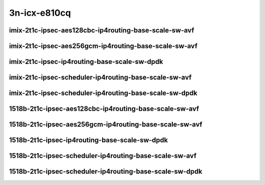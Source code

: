 
.. raw:: latex

    \clearpage

.. raw:: html

    <script type="text/javascript">

        function getDocHeight(doc) {
            doc = doc || document;
            var body = doc.body, html = doc.documentElement;
            var height = Math.max( body.scrollHeight, body.offsetHeight,
                html.clientHeight, html.scrollHeight, html.offsetHeight );
            return height;
        }

        function setIframeHeight(id) {
            var ifrm = document.getElementById(id);
            var doc = ifrm.contentDocument? ifrm.contentDocument:
                ifrm.contentWindow.document;
            ifrm.style.visibility = 'hidden';
            ifrm.style.height = "10px"; // reset to minimal height ...
            // IE opt. for bing/msn needs a bit added or scrollbar appears
            ifrm.style.height = getDocHeight( doc ) + 4 + "px";
            ifrm.style.visibility = 'visible';
        }

    </script>

3n-icx-e810cq
~~~~~~~~~~~~~

imix-2t1c-ipsec-aes128cbc-ip4routing-base-scale-sw-avf
------------------------------------------------------

.. raw:: html

    <center>
    <iframe id="1" onload="setIframeHeight(this.id)" width="700" frameborder="0" scrolling="no" src="../../_static/vpp/3n-icx-e810cq-imix-2t1c-ipsec-aes128cbc-ip4routing-base-scale-sw-avf-ndr.html"></iframe>
    <p><br></p>
    </center>

.. raw:: latex

    \begin{figure}[H]
        \centering
            \graphicspath{{../_build/_static/vpp/}}
            \includegraphics[clip, trim=0cm 0cm 5cm 0cm, width=0.70\textwidth]{3n-icx-e810cq-imix-2t1c-ipsec-aes128cbc-ip4routing-base-scale-sw-avf-ndr}
            \label{fig:3n-icx-e810cq-imix-2t1c-ipsec-aes128cbc-ip4routing-base-scale-sw-avf-ndr}
    \end{figure}

.. raw:: latex

    \clearpage

.. raw:: html

    <center>
    <iframe id="2" onload="setIframeHeight(this.id)" width="700" frameborder="0" scrolling="no" src="../../_static/vpp/3n-icx-e810cq-imix-2t1c-ipsec-aes128cbc-ip4routing-base-scale-sw-avf-pdr.html"></iframe>
    <p><br></p>
    </center>

.. raw:: latex

    \begin{figure}[H]
        \centering
            \graphicspath{{../_build/_static/vpp/}}
            \includegraphics[clip, trim=0cm 0cm 5cm 0cm, width=0.70\textwidth]{3n-icx-e810cq-imix-2t1c-ipsec-aes128cbc-ip4routing-base-scale-sw-avf-pdr}
            \label{fig:3n-icx-e810cq-imix-2t1c-ipsec-aes128cbc-ip4routing-base-scale-sw-avf-pdr}
    \end{figure}

.. raw:: latex

    \clearpage

imix-2t1c-ipsec-aes256gcm-ip4routing-base-scale-sw-avf
------------------------------------------------------

.. raw:: html

    <center>
    <iframe id="3" onload="setIframeHeight(this.id)" width="700" frameborder="0" scrolling="no" src="../../_static/vpp/3n-icx-e810cq-imix-2t1c-ipsec-aes256gcm-ip4routing-base-scale-sw-avf-ndr.html"></iframe>
    <p><br></p>
    </center>

.. raw:: latex

    \begin{figure}[H]
        \centering
            \graphicspath{{../_build/_static/vpp/}}
            \includegraphics[clip, trim=0cm 0cm 5cm 0cm, width=0.70\textwidth]{3n-icx-e810cq-imix-2t1c-ipsec-aes256gcm-ip4routing-base-scale-sw-avf-ndr}
            \label{fig:3n-icx-e810cq-imix-2t1c-ipsec-aes256gcm-ip4routing-base-scale-sw-avf-ndr}
    \end{figure}

.. raw:: latex

    \clearpage

.. raw:: html

    <center>
    <iframe id="4" onload="setIframeHeight(this.id)" width="700" frameborder="0" scrolling="no" src="../../_static/vpp/3n-icx-e810cq-imix-2t1c-ipsec-aes256gcm-ip4routing-base-scale-sw-avf-pdr.html"></iframe>
    <p><br></p>
    </center>

.. raw:: latex

    \begin{figure}[H]
        \centering
            \graphicspath{{../_build/_static/vpp/}}
            \includegraphics[clip, trim=0cm 0cm 5cm 0cm, width=0.70\textwidth]{3n-icx-e810cq-imix-2t1c-ipsec-aes256gcm-ip4routing-base-scale-sw-avf-pdr}
            \label{fig:3n-icx-e810cq-imix-2t1c-ipsec-aes256gcm-ip4routing-base-scale-sw-avf-pdr}
    \end{figure}

.. raw:: latex

    \clearpage

imix-2t1c-ipsec-ip4routing-base-scale-sw-dpdk
---------------------------------------------

.. raw:: html

    <center>
    <iframe id="5" onload="setIframeHeight(this.id)" width="700" frameborder="0" scrolling="no" src="../../_static/vpp/3n-icx-e810cq-imix-2t1c-ipsec-ip4routing-base-scale-sw-dpdk-ndr.html"></iframe>
    <p><br></p>
    </center>

.. raw:: latex

    \begin{figure}[H]
        \centering
            \graphicspath{{../_build/_static/vpp/}}
            \includegraphics[clip, trim=0cm 0cm 5cm 0cm, width=0.70\textwidth]{3n-icx-e810cq-imix-2t1c-ipsec-ip4routing-base-scale-sw-dpdk-ndr}
            \label{fig:3n-icx-e810cq-imix-2t1c-ipsec-ip4routing-base-scale-sw-dpdk-ndr}
    \end{figure}

.. raw:: latex

    \clearpage

.. raw:: html

    <center>
    <iframe id="6" onload="setIframeHeight(this.id)" width="700" frameborder="0" scrolling="no" src="../../_static/vpp/3n-icx-e810cq-imix-2t1c-ipsec-ip4routing-base-scale-sw-dpdk-pdr.html"></iframe>
    <p><br></p>
    </center>

.. raw:: latex

    \begin{figure}[H]
        \centering
            \graphicspath{{../_build/_static/vpp/}}
            \includegraphics[clip, trim=0cm 0cm 5cm 0cm, width=0.70\textwidth]{3n-icx-e810cq-imix-2t1c-ipsec-ip4routing-base-scale-sw-dpdk-pdr}
            \label{fig:3n-icx-e810cq-imix-2t1c-ipsec-ip4routing-base-scale-sw-dpdk-pdr}
    \end{figure}

.. raw:: latex

    \clearpage

imix-2t1c-ipsec-scheduler-ip4routing-base-scale-sw-avf
------------------------------------------------------

.. raw:: html

    <center>
    <iframe id="7" onload="setIframeHeight(this.id)" width="700" frameborder="0" scrolling="no" src="../../_static/vpp/3n-icx-e810cq-imix-2t1c-ipsec-scheduler-ip4routing-base-scale-sw-avf-ndr.html"></iframe>
    <p><br></p>
    </center>

.. raw:: latex

    \begin{figure}[H]
        \centering
            \graphicspath{{../_build/_static/vpp/}}
            \includegraphics[clip, trim=0cm 0cm 5cm 0cm, width=0.70\textwidth]{3n-icx-e810cq-imix-2t1c-ipsec-scheduler-ip4routing-base-scale-sw-avf-ndr}
            \label{fig:3n-icx-e810cq-imix-2t1c-ipsec-scheduler-ip4routing-base-scale-sw-avf-ndr}
    \end{figure}

.. raw:: latex

    \clearpage

.. raw:: html

    <center>
    <iframe id="8" onload="setIframeHeight(this.id)" width="700" frameborder="0" scrolling="no" src="../../_static/vpp/3n-icx-e810cq-imix-2t1c-ipsec-scheduler-ip4routing-base-scale-sw-avf-pdr.html"></iframe>
    <p><br></p>
    </center>

.. raw:: latex

    \begin{figure}[H]
        \centering
            \graphicspath{{../_build/_static/vpp/}}
            \includegraphics[clip, trim=0cm 0cm 5cm 0cm, width=0.70\textwidth]{3n-icx-e810cq-imix-2t1c-ipsec-scheduler-ip4routing-base-scale-sw-avf-pdr}
            \label{fig:3n-icx-e810cq-imix-2t1c-ipsec-scheduler-ip4routing-base-scale-sw-avf-pdr}
    \end{figure}

.. raw:: latex

    \clearpage

imix-2t1c-ipsec-scheduler-ip4routing-base-scale-sw-dpdk
-------------------------------------------------------

.. raw:: html

    <center>
    <iframe id="9" onload="setIframeHeight(this.id)" width="700" frameborder="0" scrolling="no" src="../../_static/vpp/3n-icx-e810cq-imix-2t1c-ipsec-scheduler-ip4routing-base-scale-sw-dpdk-ndr.html"></iframe>
    <p><br></p>
    </center>

.. raw:: latex

    \begin{figure}[H]
        \centering
            \graphicspath{{../_build/_static/vpp/}}
            \includegraphics[clip, trim=0cm 0cm 5cm 0cm, width=0.70\textwidth]{3n-icx-e810cq-imix-2t1c-ipsec-scheduler-ip4routing-base-scale-sw-dpdk-ndr}
            \label{fig:3n-icx-e810cq-imix-2t1c-ipsec-scheduler-ip4routing-base-scale-sw-dpdk-ndr}
    \end{figure}

.. raw:: latex

    \clearpage

.. raw:: html

    <center>
    <iframe id="10" onload="setIframeHeight(this.id)" width="700" frameborder="0" scrolling="no" src="../../_static/vpp/3n-icx-e810cq-imix-2t1c-ipsec-scheduler-ip4routing-base-scale-sw-dpdk-pdr.html"></iframe>
    <p><br></p>
    </center>

.. raw:: latex

    \begin{figure}[H]
        \centering
            \graphicspath{{../_build/_static/vpp/}}
            \includegraphics[clip, trim=0cm 0cm 5cm 0cm, width=0.70\textwidth]{3n-icx-e810cq-imix-2t1c-ipsec-scheduler-ip4routing-base-scale-sw-dpdk-pdr}
            \label{fig:3n-icx-e810cq-imix-2t1c-ipsec-scheduler-ip4routing-base-scale-sw-dpdk-pdr}
    \end{figure}

.. raw:: latex

    \clearpage

1518b-2t1c-ipsec-aes128cbc-ip4routing-base-scale-sw-avf
-------------------------------------------------------

.. raw:: html

    <center>
    <iframe id="1i" onload="setIframeHeight(this.id)" width="700" frameborder="0" scrolling="no" src="../../_static/vpp/3n-icx-e810cq-1518b-2t1c-ipsec-aes128cbc-ip4routing-base-scale-sw-avf-ndr.html"></iframe>
    <p><br></p>
    </center>

.. raw:: latex

    \begin{figure}[H]
        \centering
            \graphicspath{{../_build/_static/vpp/}}
            \includegraphics[clip, trim=0cm 0cm 5cm 0cm, width=0.70\textwidth]{3n-icx-e810cq-1518b-2t1c-ipsec-aes128cbc-ip4routing-base-scale-sw-avf-ndr}
            \label{fig:3n-icx-e810cq-1518b-2t1c-ipsec-aes128cbc-ip4routing-base-scale-sw-avf-ndr}
    \end{figure}

.. raw:: latex

    \clearpage

.. raw:: html

    <center>
    <iframe id="2i" onload="setIframeHeight(this.id)" width="700" frameborder="0" scrolling="no" src="../../_static/vpp/3n-icx-e810cq-1518b-2t1c-ipsec-aes128cbc-ip4routing-base-scale-sw-avf-pdr.html"></iframe>
    <p><br></p>
    </center>

.. raw:: latex

    \begin{figure}[H]
        \centering
            \graphicspath{{../_build/_static/vpp/}}
            \includegraphics[clip, trim=0cm 0cm 5cm 0cm, width=0.70\textwidth]{3n-icx-e810cq-1518b-2t1c-ipsec-aes128cbc-ip4routing-base-scale-sw-avf-pdr}
            \label{fig:3n-icx-e810cq-1518b-2t1c-ipsec-aes128cbc-ip4routing-base-scale-sw-avf-pdr}
    \end{figure}

.. raw:: latex

    \clearpage

1518b-2t1c-ipsec-aes256gcm-ip4routing-base-scale-sw-avf
-------------------------------------------------------

.. raw:: html

    <center>
    <iframe id="3i" onload="setIframeHeight(this.id)" width="700" frameborder="0" scrolling="no" src="../../_static/vpp/3n-icx-e810cq-1518b-2t1c-ipsec-aes256gcm-ip4routing-base-scale-sw-avf-ndr.html"></iframe>
    <p><br></p>
    </center>

.. raw:: latex

    \begin{figure}[H]
        \centering
            \graphicspath{{../_build/_static/vpp/}}
            \includegraphics[clip, trim=0cm 0cm 5cm 0cm, width=0.70\textwidth]{3n-icx-e810cq-1518b-2t1c-ipsec-aes256gcm-ip4routing-base-scale-sw-avf-ndr}
            \label{fig:3n-icx-e810cq-1518b-2t1c-ipsec-aes256gcm-ip4routing-base-scale-sw-avf-ndr}
    \end{figure}

.. raw:: latex

    \clearpage

.. raw:: html

    <center>
    <iframe id="4i" onload="setIframeHeight(this.id)" width="700" frameborder="0" scrolling="no" src="../../_static/vpp/3n-icx-e810cq-1518b-2t1c-ipsec-aes256gcm-ip4routing-base-scale-sw-avf-pdr.html"></iframe>
    <p><br></p>
    </center>

.. raw:: latex

    \begin{figure}[H]
        \centering
            \graphicspath{{../_build/_static/vpp/}}
            \includegraphics[clip, trim=0cm 0cm 5cm 0cm, width=0.70\textwidth]{3n-icx-e810cq-1518b-2t1c-ipsec-aes256gcm-ip4routing-base-scale-sw-avf-pdr}
            \label{fig:3n-icx-e810cq-1518b-2t1c-ipsec-aes256gcm-ip4routing-base-scale-sw-avf-pdr}
    \end{figure}

.. raw:: latex

    \clearpage

1518b-2t1c-ipsec-ip4routing-base-scale-sw-dpdk
----------------------------------------------

.. raw:: html

    <center>
    <iframe id="5i" onload="setIframeHeight(this.id)" width="700" frameborder="0" scrolling="no" src="../../_static/vpp/3n-icx-e810cq-1518b-2t1c-ipsec-ip4routing-base-scale-sw-dpdk-ndr.html"></iframe>
    <p><br></p>
    </center>

.. raw:: latex

    \begin{figure}[H]
        \centering
            \graphicspath{{../_build/_static/vpp/}}
            \includegraphics[clip, trim=0cm 0cm 5cm 0cm, width=0.70\textwidth]{3n-icx-e810cq-1518b-2t1c-ipsec-ip4routing-base-scale-sw-dpdk-ndr}
            \label{fig:3n-icx-e810cq-1518b-2t1c-ipsec-ip4routing-base-scale-sw-dpdk-ndr}
    \end{figure}

.. raw:: latex

    \clearpage

.. raw:: html

    <center>
    <iframe id="6i" onload="setIframeHeight(this.id)" width="700" frameborder="0" scrolling="no" src="../../_static/vpp/3n-icx-e810cq-1518b-2t1c-ipsec-ip4routing-base-scale-sw-dpdk-pdr.html"></iframe>
    <p><br></p>
    </center>

.. raw:: latex

    \begin{figure}[H]
        \centering
            \graphicspath{{../_build/_static/vpp/}}
            \includegraphics[clip, trim=0cm 0cm 5cm 0cm, width=0.70\textwidth]{3n-icx-e810cq-1518b-2t1c-ipsec-ip4routing-base-scale-sw-dpdk-pdr}
            \label{fig:3n-icx-e810cq-1518b-2t1c-ipsec-ip4routing-base-scale-sw-dpdk-pdr}
    \end{figure}

.. raw:: latex

    \clearpage

1518b-2t1c-ipsec-scheduler-ip4routing-base-scale-sw-avf
-------------------------------------------------------

.. raw:: html

    <center>
    <iframe id="7i" onload="setIframeHeight(this.id)" width="700" frameborder="0" scrolling="no" src="../../_static/vpp/3n-icx-e810cq-1518b-2t1c-ipsec-scheduler-ip4routing-base-scale-sw-avf-ndr.html"></iframe>
    <p><br></p>
    </center>

.. raw:: latex

    \begin{figure}[H]
        \centering
            \graphicspath{{../_build/_static/vpp/}}
            \includegraphics[clip, trim=0cm 0cm 5cm 0cm, width=0.70\textwidth]{3n-icx-e810cq-1518b-2t1c-ipsec-scheduler-ip4routing-base-scale-sw-avf-ndr}
            \label{fig:3n-icx-e810cq-1518b-2t1c-ipsec-scheduler-ip4routing-base-scale-sw-avf-ndr}
    \end{figure}

.. raw:: latex

    \clearpage

.. raw:: html

    <center>
    <iframe id="8i" onload="setIframeHeight(this.id)" width="700" frameborder="0" scrolling="no" src="../../_static/vpp/3n-icx-e810cq-1518b-2t1c-ipsec-scheduler-ip4routing-base-scale-sw-avf-pdr.html"></iframe>
    <p><br></p>
    </center>

.. raw:: latex

    \begin{figure}[H]
        \centering
            \graphicspath{{../_build/_static/vpp/}}
            \includegraphics[clip, trim=0cm 0cm 5cm 0cm, width=0.70\textwidth]{3n-icx-e810cq-1518b-2t1c-ipsec-scheduler-ip4routing-base-scale-sw-avf-pdr}
            \label{fig:3n-icx-e810cq-1518b-2t1c-ipsec-scheduler-ip4routing-base-scale-sw-avf-pdr}
    \end{figure}

.. raw:: latex

    \clearpage

1518b-2t1c-ipsec-scheduler-ip4routing-base-scale-sw-dpdk
--------------------------------------------------------

.. raw:: html

    <center>
    <iframe id="9i" onload="setIframeHeight(this.id)" width="700" frameborder="0" scrolling="no" src="../../_static/vpp/3n-icx-e810cq-1518b-2t1c-ipsec-scheduler-ip4routing-base-scale-sw-dpdk-ndr.html"></iframe>
    <p><br></p>
    </center>

.. raw:: latex

    \begin{figure}[H]
        \centering
            \graphicspath{{../_build/_static/vpp/}}
            \includegraphics[clip, trim=0cm 0cm 5cm 0cm, width=0.70\textwidth]{3n-icx-e810cq-1518b-2t1c-ipsec-scheduler-ip4routing-base-scale-sw-dpdk-ndr}
            \label{fig:3n-icx-e810cq-1518b-2t1c-ipsec-scheduler-ip4routing-base-scale-sw-dpdk-ndr}
    \end{figure}

.. raw:: latex

    \clearpage

.. raw:: html

    <center>
    <iframe id="10i" onload="setIframeHeight(this.id)" width="700" frameborder="0" scrolling="no" src="../../_static/vpp/3n-icx-e810cq-1518b-2t1c-ipsec-scheduler-ip4routing-base-scale-sw-dpdk-pdr.html"></iframe>
    <p><br></p>
    </center>

.. raw:: latex

    \begin{figure}[H]
        \centering
            \graphicspath{{../_build/_static/vpp/}}
            \includegraphics[clip, trim=0cm 0cm 5cm 0cm, width=0.70\textwidth]{3n-icx-e810cq-1518b-2t1c-ipsec-scheduler-ip4routing-base-scale-sw-dpdk-pdr}
            \label{fig:3n-icx-e810cq-1518b-2t1c-ipsec-scheduler-ip4routing-base-scale-sw-dpdk-pdr}
    \end{figure}
